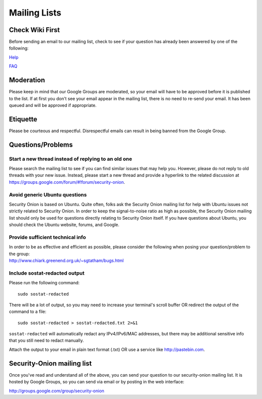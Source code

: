 Mailing Lists
=============

Check Wiki First
----------------

Before sending an email to our mailing list, check to see if your
question has already been answered by one of the following:

`Help <Help>`__

`FAQ <FAQ>`__

Moderation
----------

Please keep in mind that our Google Groups are moderated, so your email
will have to be approved before it is published to the list. If at first
you don't see your email appear in the mailing list, there is no need to
re-send your email. It has been queued and will be approved if
appropriate.

Etiquette
---------

Please be courteous and respectful. Disrespectful emails can result in
being banned from the Google Group.

Questions/Problems
------------------

Start a new thread instead of replying to an old one
~~~~~~~~~~~~~~~~~~~~~~~~~~~~~~~~~~~~~~~~~~~~~~~~~~~~

Please search the mailing list to see if you can find similar issues
that may help you. However, please do not reply to old threads with your
new issue. Instead, please start a new thread and provide a hyperlink to
the related discussion at
https://groups.google.com/forum/#!forum/security-onion.

Avoid generic Ubuntu questions
~~~~~~~~~~~~~~~~~~~~~~~~~~~~~~

Security Onion is based on Ubuntu. Quite often, folks ask the Security
Onion mailing list for help with Ubuntu issues not strictly related to
Security Onion. In order to keep the signal-to-noise ratio as high as
possible, the Security Onion mailing list should only be used for
questions directly relating to Security Onion itself. If you have
questions about Ubuntu, you should check the Ubuntu website, forums, and
Google.

Provide sufficient technical info
~~~~~~~~~~~~~~~~~~~~~~~~~~~~~~~~~

| In order to be as effective and efficient as possible, please consider
  the following when posing your question/problem to the group:
| http://www.chiark.greenend.org.uk/~sgtatham/bugs.html

Include sostat-redacted output
~~~~~~~~~~~~~~~~~~~~~~~~~~~~~~

Please run the following command:

::

    sudo sostat-redacted

There will be a lot of output, so you may need to increase your
terminal's scroll buffer OR redirect the output of the command to a
file:

::

    sudo sostat-redacted > sostat-redacted.txt 2>&1

``sostat-redacted`` will automatically redact any IPv4/IPv6/MAC
addresses, but there may be additional sensitive info that you still
need to redact manually.

Attach the output to your email in plain text format (.txt) OR use a
service like http://pastebin.com.

Security-Onion mailing list
---------------------------

Once you've read and understand all of the above, you can send your question to our security-onion mailing list.  It is hosted by Google Groups, so you can send via email or by posting in the web interface:

http://groups.google.com/group/security-onion
